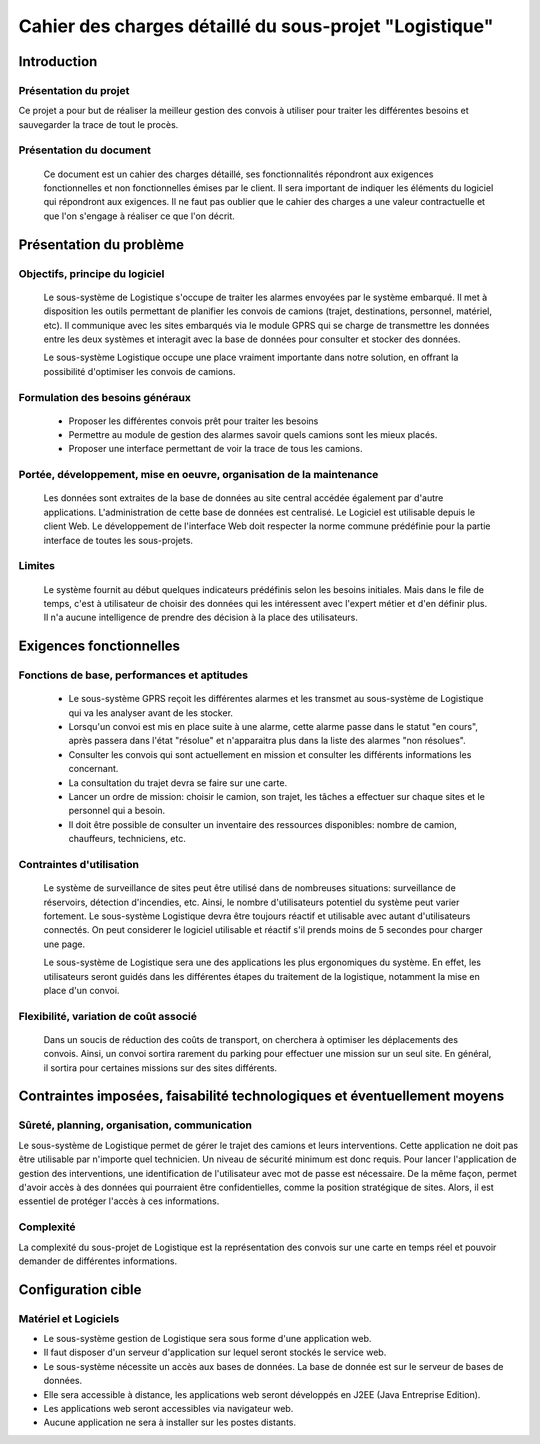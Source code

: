 #######################################################
Cahier des charges détaillé du sous-projet "Logistique"
#######################################################

Introduction
=============
Présentation du projet 
-------------------------------
Ce projet a pour but de réaliser la meilleur gestion des convois à utiliser pour traiter les différentes besoins et sauvegarder la trace de tout le procès.
	
Présentation du document
------------------------
	Ce document est un cahier des charges détaillé, ses fonctionnalités répondront aux exigences fonctionnelles et non fonctionnelles émises par le client. Il sera important de indiquer les éléments du logiciel qui répondront aux exigences. Il ne faut pas oublier que le cahier des charges a une valeur contractuelle et que l'on s'engage à réaliser ce que l'on décrit.


Présentation du problème
========================
Objectifs, principe du logiciel
--------------------------------
	Le sous-système de Logistique s'occupe de traiter les alarmes envoyées par le système embarqué. Il met à disposition les outils permettant de planifier les convois de camions (trajet, destinations, personnel, matériel, etc). Il communique avec les sites embarqués via le module GPRS qui se charge de transmettre les données entre les deux systèmes et interagit avec la base de données pour consulter et stocker des données.
	
	Le sous-système Logistique occupe une place vraiment importante dans notre solution, en offrant la possibilité d'optimiser les convois de camions.

Formulation des besoins généraux
-------------------------------------------------
 - Proposer les différentes convois prêt pour traiter les besoins
 - Permettre au module de gestion des alarmes savoir quels camions sont les mieux placés.
 - Proposer une interface permettant de voir la trace de tous les camions.

Portée, développement, mise en oeuvre, organisation de la maintenance
---------------------------------------------------------------------
	Les données sont extraites de la base de données au site central accédée également par d'autre applications. L'administration de cette base de données est centralisé. Le Logiciel est utilisable depuis le client Web. Le développement de l'interface Web doit respecter la norme commune prédéfinie pour la partie interface de toutes les sous-projets.

Limites
--------
	Le système fournit au début quelques indicateurs prédéfinis selon les besoins initiales. Mais dans le file de temps, c'est à utilisateur de choisir des données qui les intéressent avec l'expert métier et d'en définir plus. Il n'a aucune intelligence de prendre des décision à la place des utilisateurs.

Exigences fonctionnelles
========================
Fonctions de base, performances et aptitudes
------------------------------------------------------------------
	- Le sous-système GPRS reçoit les différentes alarmes et les transmet au sous-système de Logistique qui va les analyser avant de les stocker.
	- Lorsqu'un convoi est mis en place suite à une alarme, cette alarme passe dans le statut "en cours", après passera dans l'état "résolue" et n'apparaitra plus dans la liste des alarmes "non résolues".
        - Consulter les convois qui sont actuellement en mission et consulter les différents informations les concernant. 
	- La consultation du trajet devra se faire sur une carte. 
	- Lancer un ordre de mission: choisir le camion, son trajet, les tâches a effectuer sur chaque sites et le personnel qui a besoin.
	- Il doit être possible de consulter un inventaire des ressources disponibles: nombre de camion, chauffeurs, techniciens, etc.

Contraintes d'utilisation
---------------------------------
	Le système de surveillance de sites peut être utilisé dans de nombreuses situations: surveillance de réservoirs, détection d'incendies, etc.
	Ainsi, le nombre d'utilisateurs potentiel du système peut varier fortement. Le sous-système Logistique devra être toujours réactif et utilisable avec autant d'utilisateurs connectés. On peut considerer le logiciel utilisable et réactif s'il prends moins de 5 secondes pour charger une page.

	Le sous-système de Logistique sera une des applications les plus ergonomiques du système. En effet, les utilisateurs seront guidés dans les différentes étapes du traitement de la logistique, notamment la mise en place d'un convoi. 
	

Flexibilité, variation de coût associé
--------------------------------------
	Dans un soucis de réduction des coûts de transport, on cherchera à optimiser les déplacements des convois. Ainsi, un convoi sortira rarement du parking pour effectuer une mission sur un seul site. En général, il sortira pour certaines missions sur des sites différents. 


Contraintes imposées, faisabilité technologiques et éventuellement moyens
=======================================================

Sûreté, planning, organisation, communication
-------------------------------------------------------------------
Le sous-système de Logistique permet de gérer le trajet des camions et leurs interventions. Cette application ne doit pas être utilisable par n'importe quel technicien. Un niveau de sécurité minimum est donc requis. Pour lancer l'application de gestion des interventions, une identification de l'utilisateur avec mot de passe est nécessaire.
De la même façon, permet d'avoir accès à des données qui pourraient être confidentielles, comme la position stratégique de sites. Alors, il est essentiel de protéger l'accès à ces informations.

Complexité
----------------
La complexité du sous-projet de Logistique est la représentation des convois sur une carte en temps réel et pouvoir demander de différentes informations.


Configuration cible
==============

Matériel et Logiciels
-----------------------------
- Le sous-système gestion de Logistique sera sous forme d'une application web.
- Il faut disposer d'un serveur d'application sur lequel seront stockés le service web.
- Le sous-système nécessite un accès aux bases de données. La base de donnée est sur le serveur de bases de données.
- Elle sera accessible à distance, les applications web seront développés en J2EE (Java Entreprise Edition).
- Les applications web seront accessibles via navigateur web. 
- Aucune application ne sera à installer sur les postes distants.